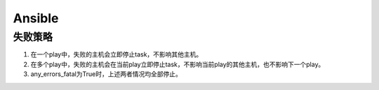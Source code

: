 Ansible
=======

失败策略
--------

1. 在一个play中，失败的主机会立即停止task，不影响其他主机。
2. 在多个play中，失败的主机会在当前play立即停止task，不影响当前play的其他主机，也不影响下一个play。
3. any_errors_fatal为True时，上述两者情况均全部停止。
